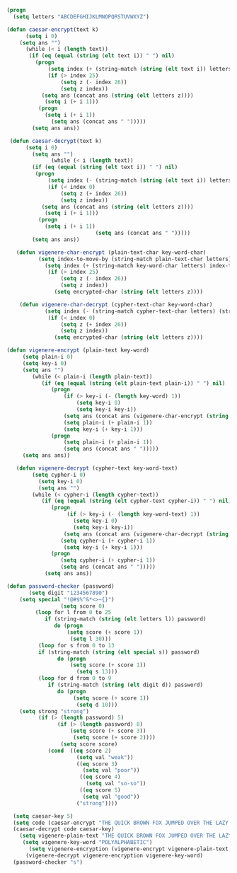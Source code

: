 #+BEGIN_SRC emacs-lisp
(progn 
  (setq letters "ABCDEFGHIJKLMNOPQRSTUVWXYZ")

(defun caesar-encrypt(text k)
      (setq i 0)
    (setq ans "")
      (while (< i (length text))
       (if (eq (equal (string (elt text i)) " ") nil)
         (progn
             (setq index (+ (string-match (string (elt text i)) letters) k))
             (if (> index 25)
                 (setq z (- index 26))
                 (setq z index))
           (setq ans (concat ans (string (elt letters z))))
            (setq i (+ i 1)))
          (progn
            (setq i (+ i 1))
              (setq ans (concat ans " ")))))
        (setq ans ans))

 (defun caesar-decrypt(text k)
      (setq i 0)
        (setq ans "")
              (while (< i (length text))
        (if (eq (equal (string (elt text i)) " ") nil)
         (progn
             (setq index (- (string-match (string (elt text i)) letters) k))
             (if (< index 0)
                 (setq z (+ index 26))
                 (setq z index))
           (setq ans (concat ans (string (elt letters z))))
            (setq i (+ i 1)))
          (progn
            (setq i (+ i 1))
                            (setq ans (concat ans " ")))))
        (setq ans ans))

   (defun vigenere-char-encrypt (plain-text-char key-word-char)
          (setq index-to-move-by (string-match plain-text-char letters))
            (setq index (+ (string-match key-word-char letters) index-to-move-by))
             (if (> index 25)
                 (setq z (- index 26))
                 (setq z index))
               (setq encrypted-char (string (elt letters z))))

    (defun vigenere-char-decrypt (cypher-text-char key-word-char)
            (setq index (- (string-match cypher-text-char letters) (string-match key-word-char letters)))
             (if (< index 0)
                 (setq z (+ index 26))
                 (setq z index))
               (setq encrypted-char (string (elt letters z))))

(defun vigenere-encrypt (plain-text key-word)
     (setq plain-i 0)
     (setq key-i 0)
     (setq ans "")
        (while (< plain-i (length plain-text))
           (if (eq (equal (string (elt plain-text plain-i)) " ") nil)
              (progn
                  (if (> key-i (- (length key-word) 1))
                      (setq key-i 0)
                      (setq key-i key-i))
                  (setq ans (concat ans (vigenere-char-encrypt (string (elt plain-text plain-i)) (string (elt key-word key-i)))))
                  (setq plain-i (+ plain-i 1))
                  (setq key-i (+ key-i 1)))
              (progn
                  (setq plain-i (+ plain-i 1))
                  (setq ans (concat ans " ")))))
     (setq ans ans))

   (defun vigenere-decrypt (cypher-text key-word-text)
        (setq cypher-i 0)
          (setq key-i 0)
          (setq ans "")
        (while (< cypher-i (length cypher-text))
           (if (eq (equal (string (elt cypher-text cypher-i)) " ") nil)
              (progn
                   (if (> key-i (- (length key-word-text) 1))
                     (setq key-i 0)
                     (setq key-i key-i))
                  (setq ans (concat ans (vigenere-char-decrypt (string (elt cypher-text cypher-i)) (string (elt key-word-text key-i)))))
                 (setq cypher-i (+ cypher-i 1))
                  (setq key-i (+ key-i 1)))
              (progn
                 (setq cypher-i (+ cypher-i 1))
                 (setq ans (concat ans " ")))))
            (setq ans ans))

(defun password-checker (password)
       (setq digit "1234567890")
    (setq special "!@#$%^&*<>~{}")
                 (setq score 0)
         (loop for l from 0 to 25
            if (string-match (string (elt letters l)) password)
               do (progn
                   (setq score (+ score 1))
                    (setq l 30)))
          (loop for s from 0 to 13
          if (string-match (string (elt special s)) password)
                do (progn
                    (setq score (+ score 1))
                      (setq s 13)))
          (loop for d from 0 to 9
             if (string-match (string (elt digit d)) password)
                do (progn
                     (setq score (+ score 1))
                      (setq d 10)))
    (setq strong "strong")
          (if (> (length password) 5)
                (if (> (length password) 8)
                    (setq score (+ score 3))
                     (setq score (+ score 2))))
                 (setq score score)
             (cond  ((eq score 2)
                      (setq val "weak"))
                      ((eq score 3)
                        (setq val "poor"))
                       ((eq score 4)
                         (setq val "so-so"))
                       ((eq score 5)
                        (setq val "good")) 
                      ("strong"))))
                                 
  (setq caesar-key 5)
  (setq code (caesar-encrypt "THE QUICK BROWN FOX JUMPED OVER THE LAZY DOGS" caesar-key))
  (caesar-decrypt code caesar-key)
    (setq vigenere-plain-text "THE QUICK BROWN FOX JUMPED OVER THE LAZY DOGS")
     (setq vigenere-key-word "POLYALPHABETIC")
       (setq vigenere-encryption (vigenere-encrypt vigenere-plain-text vigenere-key-word))
      (vigenere-decrypt vigenere-encryption vigenere-key-word)
  (password-checker "s")


#+END_SRC

#+BEGIN_SRC javascript
 

#+END_SRC
